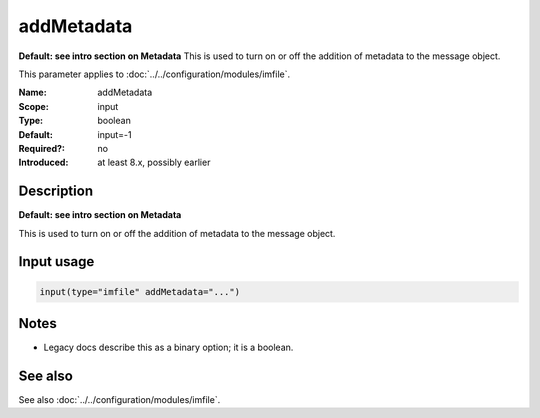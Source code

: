 .. _param-imfile-addmetadata:
.. _imfile.parameter.module.addmetadata:

addMetadata
===========

.. index::
   single: imfile; addMetadata
   single: addMetadata

.. summary-start

**Default: see intro section on Metadata**  This is used to turn on or off the addition of metadata to the message object.

.. summary-end

This parameter applies to :doc:`../../configuration/modules/imfile`.

:Name: addMetadata
:Scope: input
:Type: boolean
:Default: input=-1
:Required?: no
:Introduced: at least 8.x, possibly earlier

Description
-----------
**Default: see intro section on Metadata**

This is used to turn on or off the addition of metadata to the
message object.

Input usage
-----------
.. _param-imfile-input-addmetadata:
.. _imfile.parameter.input.addmetadata:
.. code-block:: rsyslog

   input(type="imfile" addMetadata="...")

Notes
-----
- Legacy docs describe this as a binary option; it is a boolean.

See also
--------
See also :doc:`../../configuration/modules/imfile`.
